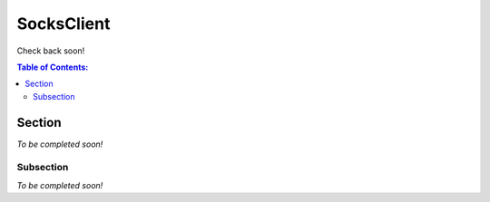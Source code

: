 SocksClient
==================================================
Check back soon!

.. contents:: **Table of Contents:**
    :depth: 2

Section
--------------------------------------------------
*To be completed soon!*

Subsection
^^^^^^^^^^^^^^^^^^^^^^^^^^^^^^^^^^^^^^^^^^^^^^^^^^
*To be completed soon!*

